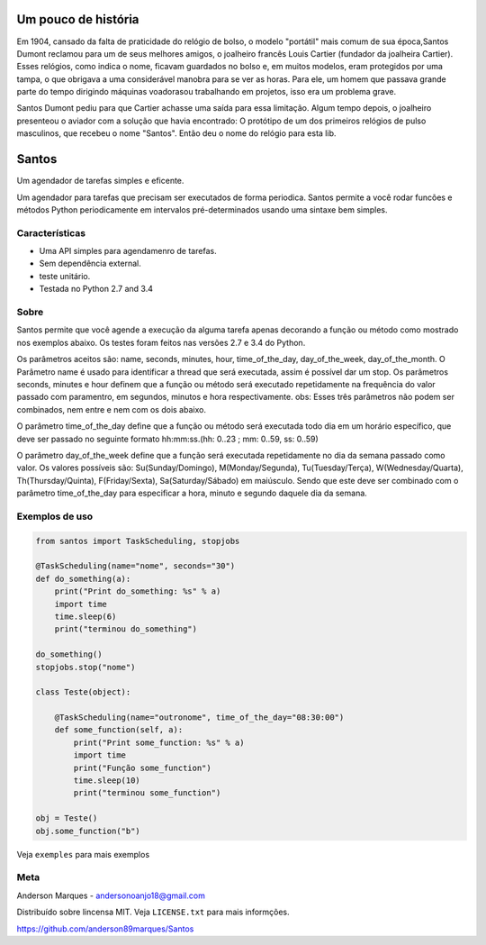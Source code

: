 .. highlight:: rst

Um pouco de história
====================
Em 1904, cansado da falta de praticidade do relógio de bolso, o modelo
"portátil" mais comum de sua época,Santos Dumont reclamou para um de
seus melhores amigos, o joalheiro francês Louis Cartier (fundador da joalheira Cartier).
Esses relógios, como indica o nome, ficavam guardados no bolso e, em muitos modelos,
eram protegidos por uma tampa, o que obrigava a uma considerável manobra para se ver as
horas. Para ele, um homem que passava grande parte do tempo dirigindo máquinas voadorasou
trabalhando em projetos, isso era um problema grave.

Santos Dumont pediu para que Cartier achasse uma saída para essa limitação. Algum tempo
depois, o joalheiro presenteou o aviador com a solução que havia encontrado:
O protótipo de um dos primeiros relógios de pulso masculinos, que recebeu o nome "Santos".
Então deu o nome do relógio para esta lib.


Santos
========

Um agendador de tarefas simples e eficente.

Um agendador para tarefas que precisam ser executados de forma periodica.
Santos permite a você rodar funcões e métodos Python periodicamente em
intervalos pré-determinados usando uma sintaxe bem simples.

Características
---------------

- Uma API simples para agendamenro de tarefas.
- Sem dependência external.
- teste unitário.
- Testada no Python 2.7 and 3.4

Sobre
-----

Santos permite que você agende a execução da alguma tarefa apenas decorando a
função ou método como mostrado nos exemplos abaixo.
Os testes foram feitos nas versões 2.7 e 3.4 do Python.

Os parâmetros aceitos são: name, seconds, minutes, hour, time_of_the_day, day_of_the_week,
day_of_the_month.
O Parâmetro name é usado para identificar a thread que será executada, assim é possível dar um stop.
Os parâmetros seconds, minutes e hour definem que a função ou método será executado
repetidamente na frequência do valor passado com paramentro, em segundos, minutos e
hora respectivamente.
obs: Esses três parâmetros não podem ser combinados, nem entre e nem com os dois abaixo.

O parâmetro time_of_the_day define que a função ou método será executada todo dia em um horário específico,
que deve ser passado no seguinte formato hh:mm:ss.(hh: 0..23 ; mm: 0..59, ss: 0..59)

O parâmetro day_of_the_week define que a função será executada repetidamente no dia da semana passado como valor.
Os valores possíveis são: Su(Sunday/Domingo), M(Monday/Segunda), Tu(Tuesday/Terça), W(Wednesday/Quarta),
Th(Thursday/Quinta), F(Friday/Sexta), Sa(Saturday/Sábado) em maiúsculo. Sendo que este deve ser
combinado com o parâmetro time_of_the_day para especificar a hora, minuto e segundo daquele dia da semana.


Exemplos de uso
---------------

.. code-block:: python

    from santos import TaskScheduling, stopjobs

    @TaskScheduling(name="nome", seconds="30")
    def do_something(a):
        print("Print do_something: %s" % a)
        import time
        time.sleep(6)
        print("terminou do_something")

    do_something()
    stopjobs.stop("nome")

    class Teste(object):

        @TaskScheduling(name="outronome", time_of_the_day="08:30:00")
        def some_function(self, a):
            print("Print some_function: %s" % a)
            import time
            print("Função some_function")
            time.sleep(10)
            print("terminou some_function")

    obj = Teste()
    obj.some_function("b")

Veja ``exemples`` para mais exemplos

Meta
----
Anderson Marques - andersonoanjo18@gmail.com

Distribuído sobre lincensa MIT. Veja ``LICENSE.txt`` para mais informções.

https://github.com/anderson89marques/Santos
